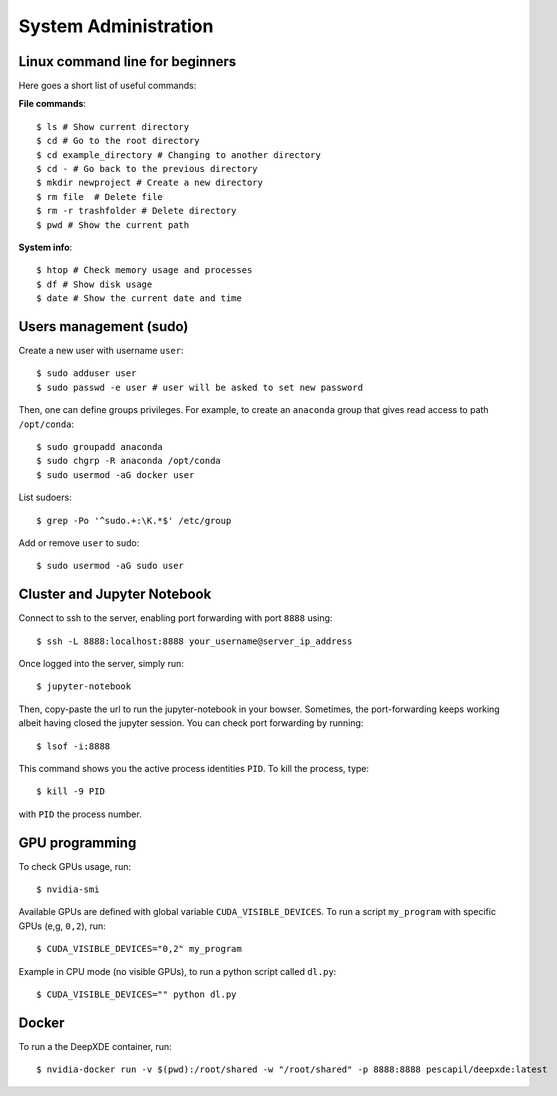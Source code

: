System Administration
======================

Linux command line for beginners
--------------------------------

Here goes a short list of useful commands:

**File commands**::


$ ls # Show current directory
$ cd # Go to the root directory
$ cd example_directory # Changing to another directory 
$ cd - # Go back to the previous directory
$ mkdir newproject # Create a new directory 
$ rm file  # Delete file
$ rm -r trashfolder # Delete directory
$ pwd # Show the current path

**System info**::


$ htop # Check memory usage and processes
$ df # Show disk usage
$ date # Show the current date and time

Users management (sudo)
-----------------------

Create a new user with username ``user``::

$ sudo adduser user
$ sudo passwd -e user # user will be asked to set new password

Then, one can define groups privileges. For example, to create an ``anaconda`` group that gives read access to path ``/opt/conda``::

$ sudo groupadd anaconda
$ sudo chgrp -R anaconda /opt/conda
$ sudo usermod -aG docker user

List sudoers: ::

$ grep -Po '^sudo.+:\K.*$' /etc/group

Add or remove ``user`` to sudo::

$ sudo usermod -aG sudo user


Cluster and Jupyter Notebook
----------------------------

Connect to ssh to the server, enabling port forwarding with port ``8888`` using::

$ ssh -L 8888:localhost:8888 your_username@server_ip_address

Once logged into the server, simply run::

$ jupyter-notebook

Then, copy-paste the url to run the jupyter-notebook in your bowser. Sometimes, the port-forwarding keeps working albeit having closed the jupyter session. You can check port forwarding by running::

$ lsof -i:8888

This command shows you the active process identities ``PID``. To kill the process, type::

$ kill -9 PID

with ``PID`` the process number.

GPU programming
---------------

To check GPUs usage, run::

$ nvidia-smi

Available GPUs are defined with global variable ``CUDA_VISIBLE_DEVICES``. To run a script ``my_program`` with specific GPUs (e,g, ``0,2``), run::

$ CUDA_VISIBLE_DEVICES="0,2" my_program

Example in CPU mode (no visible GPUs), to run a python script called ``dl.py``::

$ CUDA_VISIBLE_DEVICES="" python dl.py


Docker
------
 
To run a the DeepXDE container, run: ::

$ nvidia-docker run -v $(pwd):/root/shared -w "/root/shared" -p 8888:8888 pescapil/deepxde:latest
 
